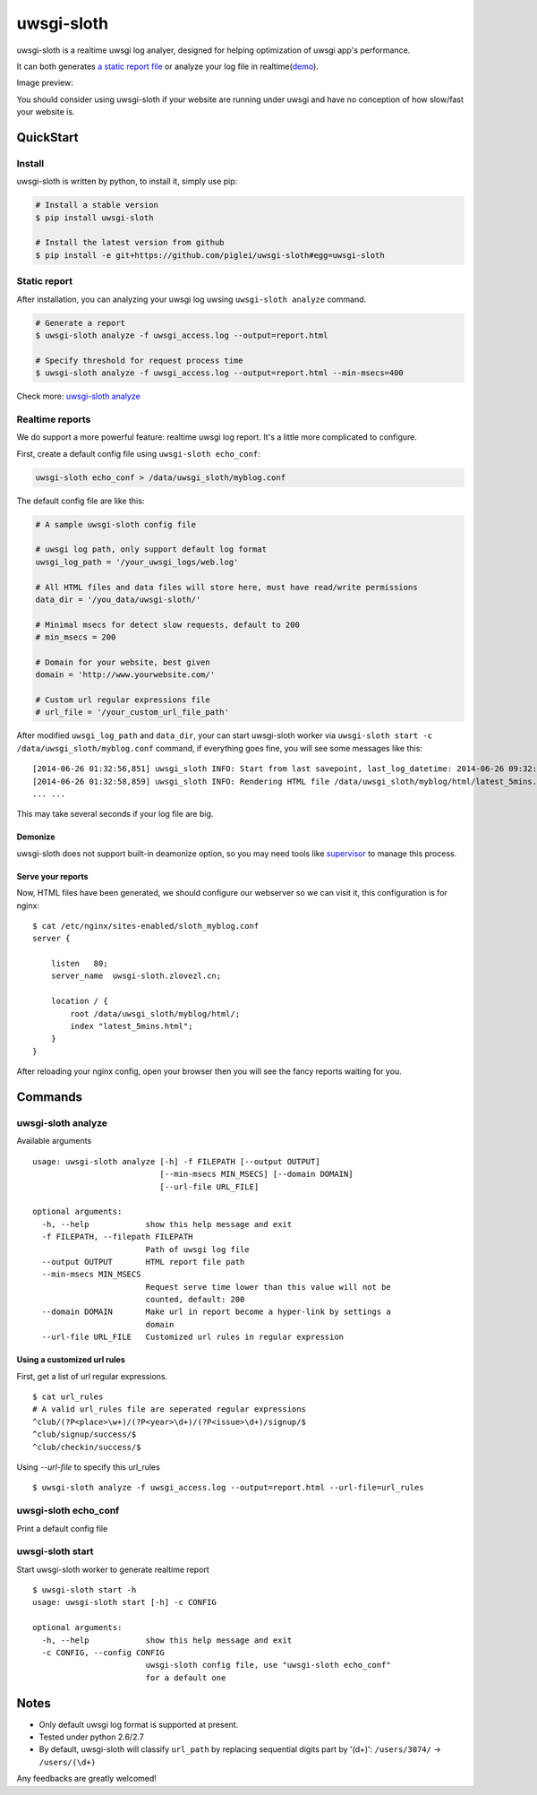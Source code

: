 uwsgi-sloth
===========

uwsgi-sloth is a realtime uwsgi log analyer, designed for helping optimization
of uwsgi app's performance.

It can both generates `a static report file <http://www.zlovezl.cn/static/uwsgi-sloth-report-example.html>`_ 
or analyze your log file in realtime(`demo <http://uwsgi-sloth.zlovezl.cn/latest_5mins.html>`_).

Image preview:

.. image:: https://github.com/piglei/uwsgi-sloth/raw/master/uwsgi-sloth-screenshot.png


You should consider using uwsgi-sloth if your website are running under uwsgi
and have no conception of how slow/fast your website is.

QuickStart
----------

Install
^^^^^^^

uwsgi-sloth is written by python, to install it, simply use pip:

.. code-block:: bash

    # Install a stable version
    $ pip install uwsgi-sloth

    # Install the latest version from github
    $ pip install -e git+https://github.com/piglei/uwsgi-sloth#egg=uwsgi-sloth

Static report
^^^^^^^^^^^^^

After installation, you can analyzing your uwsgi log uwsing ``uwsgi-sloth analyze``
command.

.. code-block:: bash

    # Generate a report
    $ uwsgi-sloth analyze -f uwsgi_access.log --output=report.html

    # Specify threshold for request process time
    $ uwsgi-sloth analyze -f uwsgi_access.log --output=report.html --min-msecs=400

Check more: `uwsgi-sloth analyze`_
    
Realtime reports
^^^^^^^^^^^^^^^^

We do support a more powerful feature: realtime uwsgi log report.
It's a little more complicated to configure.

First, create a default config file using ``uwsgi-sloth echo_conf``:

.. code-block:: bash

    uwsgi-sloth echo_conf > /data/uwsgi_sloth/myblog.conf

The default config file are like this:

.. code-block:: ini

    # A sample uwsgi-sloth config file

    # uwsgi log path, only support default log format
    uwsgi_log_path = '/your_uwsgi_logs/web.log'

    # All HTML files and data files will store here, must have read/write permissions
    data_dir = '/you_data/uwsgi-sloth/'                          

    # Minimal msecs for detect slow requests, default to 200
    # min_msecs = 200

    # Domain for your website, best given
    domain = 'http://www.yourwebsite.com/'

    # Custom url regular expressions file
    # url_file = '/your_custom_url_file_path'

After modified ``uwsgi_log_path`` and ``data_dir``, your can start uwsgi-sloth
worker via ``uwsgi-sloth start -c /data/uwsgi_sloth/myblog.conf`` command, if
everything goes fine, you will see some messages like this: ::

    [2014-06-26 01:32:56,851] uwsgi_sloth INFO: Start from last savepoint, last_log_datetime: 2014-06-26 09:32:04
    [2014-06-26 01:32:58,859] uwsgi_sloth INFO: Rendering HTML file /data/uwsgi_sloth/myblog/html/latest_5mins.html...
    ... ...

This may take several seconds if your log file are big.

Demonize
~~~~~~~~

uwsgi-sloth does not support built-in deamonize option, so you may need tools like
`supervisor <https://github.com/Supervisor/supervisor>`_ to manage this process.

Serve your reports
~~~~~~~~~~~~~~~~~~

Now, HTML files have been generated, we should configure our 
webserver so we can visit it, this configuration is for nginx: ::


    $ cat /etc/nginx/sites-enabled/sloth_myblog.conf
    server {

        listen   80;
        server_name  uwsgi-sloth.zlovezl.cn;

        location / {
            root /data/uwsgi_sloth/myblog/html/;
            index "latest_5mins.html";
        }
    }

After reloading your nginx config, open your browser then you will see the fancy
reports waiting for you.

Commands
--------

uwsgi-sloth analyze
^^^^^^^^^^^^^^^^^^^

Available arguments

::

    usage: uwsgi-sloth analyze [-h] -f FILEPATH [--output OUTPUT]
                               [--min-msecs MIN_MSECS] [--domain DOMAIN]
                               [--url-file URL_FILE]

    optional arguments:
      -h, --help            show this help message and exit
      -f FILEPATH, --filepath FILEPATH
                            Path of uwsgi log file
      --output OUTPUT       HTML report file path
      --min-msecs MIN_MSECS
                            Request serve time lower than this value will not be
                            counted, default: 200
      --domain DOMAIN       Make url in report become a hyper-link by settings a
                            domain
      --url-file URL_FILE   Customized url rules in regular expression

Using a customized url rules
~~~~~~~~~~~~~~~~~~~~~~~~~~~~

First, get a list of url regular expressions.

::

    $ cat url_rules
    # A valid url_rules file are seperated regular expressions
    ^club/(?P<place>\w+)/(?P<year>\d+)/(?P<issue>\d+)/signup/$
    ^club/signup/success/$
    ^club/checkin/success/$

Using `--url-file` to specify this url_rules

::

    $ uwsgi-sloth analyze -f uwsgi_access.log --output=report.html --url-file=url_rules

uwsgi-sloth echo_conf
^^^^^^^^^^^^^^^^^^^^^

Print a default config file


uwsgi-sloth start
^^^^^^^^^^^^^^^^^

Start uwsgi-sloth worker to generate realtime report

::

    $ uwsgi-sloth start -h
    usage: uwsgi-sloth start [-h] -c CONFIG

    optional arguments:
      -h, --help            show this help message and exit
      -c CONFIG, --config CONFIG
                            uwsgi-sloth config file, use "uwsgi-sloth echo_conf"
                            for a default one

Notes
-----

- Only default uwsgi log format is supported at present.
- Tested under python 2.6/2.7
- By default, uwsgi-sloth will classify ``url_path`` by replacing sequential
  digits part by '(\d+)': ``/users/3074/`` -> ``/users/(\d+)``


Any feedbacks are greatly welcomed!

